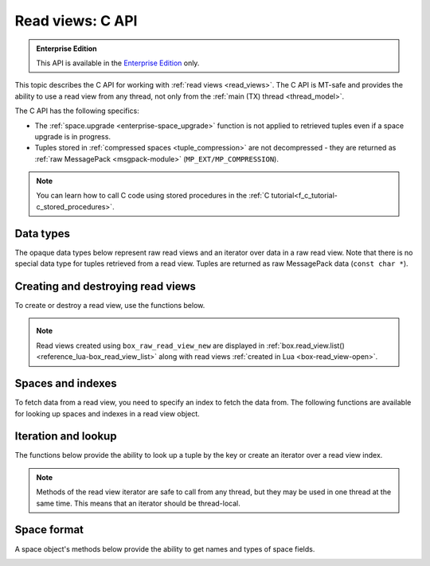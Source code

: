 .. _read_views_c_api:

Read views: C API
=================

..  admonition:: Enterprise Edition
    :class: fact

    This API is available in the `Enterprise Edition <https://www.tarantool.io/compare/>`_ only.

This topic describes the C API for working with :ref:`read views <read_views>`.
The C API is MT-safe and provides the ability to use a read view from any thread,
not only from the :ref:`main (TX) thread <thread_model>`.

The C API has the following specifics:

*   The :ref:`space.upgrade <enterprise-space_upgrade>` function is not applied to retrieved tuples even if a space upgrade is in progress.

*   Tuples stored in :ref:`compressed spaces <tuple_compression>` are not decompressed - they are returned as :ref:`raw MessagePack <msgpack-module>` (``MP_EXT/MP_COMPRESSION``).

..  note::

    You can learn how to call C code using stored procedures in the
    :ref:`C tutorial<f_c_tutorial-c_stored_procedures>`.


.. _data_types:

Data types
----------

The opaque data types below represent raw read views and an iterator over data in a raw read view.
Note that there is no special data type for tuples retrieved from a read view.
Tuples are returned as raw MessagePack data (``const char *``).

..  c:type:: box_raw_read_view box_raw_read_view_t

    A raw database read view.

..  c:type:: box_raw_read_view_space box_raw_read_view_space_t

    A space in a raw read view.

..  c:type:: box_raw_read_view_index box_raw_read_view_index_t

    An index in a raw read view.

..  c:type:: box_raw_read_view_iterator box_raw_read_view_iterator_t

    An iterator over data in a raw read view.



.. _creating_destroying_read_views:

Creating and destroying read views
----------------------------------

To create or destroy a read view, use the functions below.

.. _box_raw_read_view_new:

..  c:function:: box_raw_read_view_t * box_raw_read_view_new(const char *name)

    Open a raw read view with the specified name and get a pointer to this read view.
    In the case of error, returns ``NULL`` and sets :ref:`box_error_last()<c_api-error-box_error_last>`.
    This function may be called from the main (TX) thread only.

    :param const char *name: (optional) a read view name; if ``name`` is not specified, a read view name is set to ``unknown``

    :return: a pointer to a read view


.. _box_raw_read_view_delete:

..  c:function:: void box_raw_read_view_delete(box_raw_read_view_t *rv)

    Close a raw read view and release all resources associated with it.
    This function may be called from the main (TX) thread only.

    :param box_raw_read_view_t *rv: a pointer to a read view


.. NOTE::

    Read views created using ``box_raw_read_view_new`` are displayed in :ref:`box.read_view.list() <reference_lua-box_read_view_list>` along with read views :ref:`created in Lua <box-read_view-open>`.


.. _spaces_and_indexes:

Spaces and indexes
------------------

To fetch data from a read view, you need to specify an index to fetch the data from.
The following functions are available for looking up spaces and indexes in a read view object.


.. _box_raw_read_view_space_by_id:

..  c:function:: box_raw_read_view_space_t * box_raw_read_view_space_by_id(const box_raw_read_view_t *rv, uint32_t space_id)

    Find a space by ID in a raw read view.
    If not found, returns ``NULL`` and sets :ref:`box_error_last()<c_api-error-box_error_last>`.

    :param const box_raw_read_view_t *rv: a pointer to a read view
    :param uint32_t space_id: a space identifier

    :return: a pointer to a space


.. _box_raw_read_view_space_by_name:

..  c:function:: box_raw_read_view_space_t * box_raw_read_view_space_by_name(const box_raw_read_view_t *rv, const char *space_name, uint32_t space_name_len)

    Find a space by name in a raw read view.
    If not found, returns ``NULL`` and sets :ref:`box_error_last()<c_api-error-box_error_last>`.

    :param const box_raw_read_view_t *rv: a pointer to a read view
    :param const char *space_name: a space name
    :param uint32_t space_name_len: a space name length

    :return: a pointer to a space


.. _box_raw_read_view_index_by_id:

..  c:function:: box_raw_read_view_index_t * box_raw_read_view_index_by_id(const box_raw_read_view_space_t *space, uint32_t index_id)

    Find an index by ID in a read view's space.
    If not found, returns ``NULL`` and sets :ref:`box_error_last()<c_api-error-box_error_last>`.

    :param const box_raw_read_view_space_t *space: a pointer to a read view's space
    :param uint32_t space_id: a space identifier

    :return: a pointer to an index


.. _box_raw_read_view_index_by_name:

..  c:function:: box_raw_read_view_index_t * box_raw_read_view_index_by_name(const box_raw_read_view_space_t *space, const char *index_name, uint32_t index_name_len)

    Find an index by name in a read view's space.
    If not found, returns ``NULL`` and sets :ref:`box_error_last()<c_api-error-box_error_last>`.

    :param const box_raw_read_view_space_t *space: a pointer to a space
    :param const char *index_name: an index name
    :param uint32_t index_name_len: an index name length

    :return: a pointer to an index



.. _iteration_and_lookup:

Iteration and lookup
--------------------

The functions below provide the ability to look up a tuple by the key or create an iterator over a read view index.

.. NOTE::

    Methods of the read view iterator are safe to call from any thread, but they may be used in one thread at the same time. This means that an iterator should be thread-local.


.. _box_raw_read_view_get:

..  c:function:: int box_raw_read_view_get(const box_raw_read_view_index_t *index, const char *key, const char *key_end, const char **data, uint32_t *size)

    Look up a tuple in a read view's index.
    If found, the ``data`` and ``size`` out arguments return a pointer to and the size of tuple data.
    If not found, ``*data`` is set to ``NULL`` and ``*size`` is set to ``0``.

    :param const box_raw_read_view_index_t *index: a pointer to a read view's index
    :param const char *key: a pointer to the first byte of the MsgPack data that represents the search key
    :param const char *key_end: a pointer to the byte following the last byte of the MsgPack data that represents the search key
    :param const char **data: a pointer to the tuple data
    :param uint32_t *size: the size of tuple data

    :return: ``0`` on success; in the case of error, returns ``-1`` and sets :ref:`box_error_last()<c_api-error-box_error_last>`




.. _box_raw_read_view_iterator_create:

..  c:function:: int box_raw_read_view_iterator_create(box_raw_read_view_iterator_t *it, const box_raw_read_view_index_t *index, int type, const char *key, const char *key_end)

    Create an iterator over a raw read view index.
    The initialized iterator object returned by this function remains valid and may be safely used until it's destroyed or the read view is closed.
    When the iterator object is no longer needed, it should be destroyed using
    :ref:`box_raw_read_view_iterator_destroy() <box_raw_read_view_iterator_destroy>`.

    :param box_raw_read_view_iterator_t *it: an iterator over a raw read view index
    :param const box_raw_read_view_index_t *index: a pointer to a read view index
    :param int type: an iteration direction represented by the :ref:`iterator_type <c_api-box_index-iterator_type>`
    :param const char *key: a pointer to the first byte of the MsgPack data that represents the search key
    :param const char *key_end: a pointer to the byte following the last byte of the MsgPack data that represents the search key

    :return: ``0`` on success; in the case of error, returns ``-1`` and sets :ref:`box_error_last()<c_api-error-box_error_last>`



.. _box_raw_read_view_iterator_next:

..  c:function:: int box_raw_read_view_iterator_next(box_raw_read_view_iterator_t *it, const char **data, uint32_t *size)

    Retrieve the current tuple and advance the given iterator over a raw read view index.
    The pointer to and the size of tuple data are returned in the ``data`` and the ``size`` out arguments.
    The data returned by this function remains valid and may be safely used until the read view is closed.

    :param box_raw_read_view_iterator_t *it: an iterator over a read view index
    :param const char **data: a pointer to the tuple data; at the end of iteration, ``*data`` is set to ``NULL``
    :param uint32_t *size: the size of tuple data; at the end of iteration, ``*size`` is set to ``0``

    :return: ``0`` on success; in the case of error, returns ``-1`` and sets :ref:`box_error_last()<c_api-error-box_error_last>`



.. _box_raw_read_view_iterator_destroy:

..  c:function:: void box_raw_read_view_iterator_destroy(box_raw_read_view_iterator_t *it)

    Destroy an iterator over a raw read view index.
    The iterator object should not be used after calling this function,
    but the data returned by the iterator may be safely dereferenced until the read view is closed.

    :param box_raw_read_view_iterator_t *it: an iterator over a read view index





.. _space_format:

Space format
------------

A space object's methods below provide the ability to get names and types of space fields.


.. _box_raw_read_view_space_field_count:

..  c:function:: uint32_t box_raw_read_view_space_field_count(const box_raw_read_view_space_t *space)

    Get the number of fields defined in the format of a read view space.

    :param const box_raw_read_view_space_t *space: a pointer to a read view space

    :return: the number of fields



.. _box_raw_read_view_space_field_name:

..  c:function:: const char * box_raw_read_view_space_field_name(const box_raw_read_view_space_t *space, uint32_t field_no)

    Get the name of a field defined in the format of a read view space.
    If the field number is greater than the total number of fields defined in the format, ``NULL`` is returned.
    The string returned by this function is guaranteed to remain valid until the read view is closed.

    :param const box_raw_read_view_space_t *space: a pointer to a read view space
    :param uint32_t field_no: the field number (starts with ``0``)

    :return: the name of a field



.. _box_raw_read_view_space_field_type:

..  c:function:: const char * box_raw_read_view_space_field_type(const box_raw_read_view_space_t *space, uint32_t field_no)

    Get the type of a field defined in the format of a read view space.
    If the field number is greater than the total number of fields defined in the format, ``NULL`` is returned.
    The string returned by this function is guaranteed to remain valid until the read view is closed.

    :param const box_raw_read_view_space_t *space: a pointer to a read view space
    :param uint32_t field_no: the field number (starts with ``0``)

    :return: the type of a field
